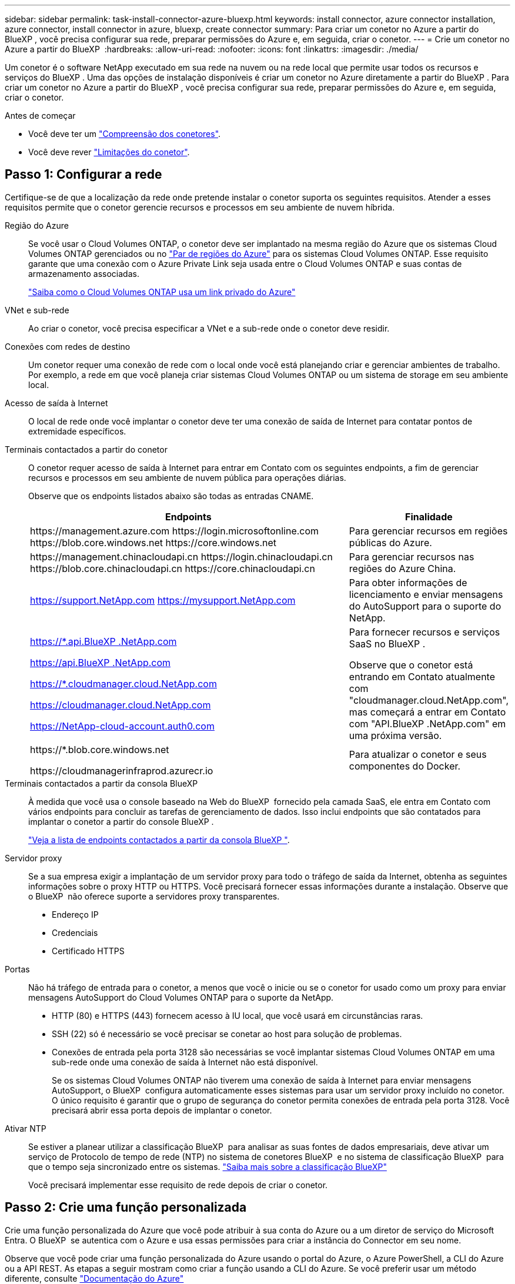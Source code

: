 ---
sidebar: sidebar 
permalink: task-install-connector-azure-bluexp.html 
keywords: install connector, azure connector installation, azure connector, install connector in azure, bluexp, create connector 
summary: Para criar um conetor no Azure a partir do BlueXP , você precisa configurar sua rede, preparar permissões do Azure e, em seguida, criar o conetor. 
---
= Crie um conetor no Azure a partir do BlueXP 
:hardbreaks:
:allow-uri-read: 
:nofooter: 
:icons: font
:linkattrs: 
:imagesdir: ./media/


[role="lead"]
Um conetor é o software NetApp executado em sua rede na nuvem ou na rede local que permite usar todos os recursos e serviços do BlueXP . Uma das opções de instalação disponíveis é criar um conetor no Azure diretamente a partir do BlueXP . Para criar um conetor no Azure a partir do BlueXP , você precisa configurar sua rede, preparar permissões do Azure e, em seguida, criar o conetor.

.Antes de começar
* Você deve ter um link:concept-connectors.html["Compreensão dos conetores"].
* Você deve rever link:reference-limitations.html["Limitações do conetor"].




== Passo 1: Configurar a rede

Certifique-se de que a localização da rede onde pretende instalar o conetor suporta os seguintes requisitos. Atender a esses requisitos permite que o conetor gerencie recursos e processos em seu ambiente de nuvem híbrida.

Região do Azure:: Se você usar o Cloud Volumes ONTAP, o conetor deve ser implantado na mesma região do Azure que os sistemas Cloud Volumes ONTAP gerenciados ou no https://docs.microsoft.com/en-us/azure/availability-zones/cross-region-replication-azure#azure-cross-region-replication-pairings-for-all-geographies["Par de regiões do Azure"^] para os sistemas Cloud Volumes ONTAP. Esse requisito garante que uma conexão com o Azure Private Link seja usada entre o Cloud Volumes ONTAP e suas contas de armazenamento associadas.
+
--
https://docs.netapp.com/us-en/bluexp-cloud-volumes-ontap/task-enabling-private-link.html["Saiba como o Cloud Volumes ONTAP usa um link privado do Azure"^]

--


VNet e sub-rede:: Ao criar o conetor, você precisa especificar a VNet e a sub-rede onde o conetor deve residir.


Conexões com redes de destino:: Um conetor requer uma conexão de rede com o local onde você está planejando criar e gerenciar ambientes de trabalho. Por exemplo, a rede em que você planeja criar sistemas Cloud Volumes ONTAP ou um sistema de storage em seu ambiente local.


Acesso de saída à Internet:: O local de rede onde você implantar o conetor deve ter uma conexão de saída de Internet para contatar pontos de extremidade específicos.


Terminais contactados a partir do conetor:: O conetor requer acesso de saída à Internet para entrar em Contato com os seguintes endpoints, a fim de gerenciar recursos e processos em seu ambiente de nuvem pública para operações diárias.
+
--
Observe que os endpoints listados abaixo são todas as entradas CNAME.

[cols="2a,1a"]
|===
| Endpoints | Finalidade 


 a| 
\https://management.azure.com \https://login.microsoftonline.com \https://blob.core.windows.net \https://core.windows.net
 a| 
Para gerenciar recursos em regiões públicas do Azure.



 a| 
\https://management.chinacloudapi.cn \https://login.chinacloudapi.cn \https://blob.core.chinacloudapi.cn \https://core.chinacloudapi.cn
 a| 
Para gerenciar recursos nas regiões do Azure China.



 a| 
https://support.NetApp.com https://mysupport.NetApp.com
 a| 
Para obter informações de licenciamento e enviar mensagens do AutoSupport para o suporte do NetApp.



 a| 
https://*.api.BlueXP .NetApp.com

https://api.BlueXP .NetApp.com

https://*.cloudmanager.cloud.NetApp.com

https://cloudmanager.cloud.NetApp.com

https://NetApp-cloud-account.auth0.com
 a| 
Para fornecer recursos e serviços SaaS no BlueXP .

Observe que o conetor está entrando em Contato atualmente com "cloudmanager.cloud.NetApp.com", mas começará a entrar em Contato com "API.BlueXP .NetApp.com" em uma próxima versão.



 a| 
\https://*.blob.core.windows.net

\https://cloudmanagerinfraprod.azurecr.io
 a| 
Para atualizar o conetor e seus componentes do Docker.

|===
--


Terminais contactados a partir da consola BlueXP :: À medida que você usa o console baseado na Web do BlueXP  fornecido pela camada SaaS, ele entra em Contato com vários endpoints para concluir as tarefas de gerenciamento de dados. Isso inclui endpoints que são contatados para implantar o conetor a partir do console BlueXP .
+
--
link:reference-networking-saas-console.html["Veja a lista de endpoints contactados a partir da consola BlueXP "].

--


Servidor proxy:: Se a sua empresa exigir a implantação de um servidor proxy para todo o tráfego de saída da Internet, obtenha as seguintes informações sobre o proxy HTTP ou HTTPS. Você precisará fornecer essas informações durante a instalação. Observe que o BlueXP  não oferece suporte a servidores proxy transparentes.
+
--
* Endereço IP
* Credenciais
* Certificado HTTPS


--


Portas:: Não há tráfego de entrada para o conetor, a menos que você o inicie ou se o conetor for usado como um proxy para enviar mensagens AutoSupport do Cloud Volumes ONTAP para o suporte da NetApp.
+
--
* HTTP (80) e HTTPS (443) fornecem acesso à IU local, que você usará em circunstâncias raras.
* SSH (22) só é necessário se você precisar se conetar ao host para solução de problemas.
* Conexões de entrada pela porta 3128 são necessárias se você implantar sistemas Cloud Volumes ONTAP em uma sub-rede onde uma conexão de saída à Internet não está disponível.
+
Se os sistemas Cloud Volumes ONTAP não tiverem uma conexão de saída à Internet para enviar mensagens AutoSupport, o BlueXP  configura automaticamente esses sistemas para usar um servidor proxy incluído no conetor. O único requisito é garantir que o grupo de segurança do conetor permita conexões de entrada pela porta 3128. Você precisará abrir essa porta depois de implantar o conetor.



--


Ativar NTP:: Se estiver a planear utilizar a classificação BlueXP  para analisar as suas fontes de dados empresariais, deve ativar um serviço de Protocolo de tempo de rede (NTP) no sistema de conetores BlueXP  e no sistema de classificação BlueXP  para que o tempo seja sincronizado entre os sistemas. https://docs.netapp.com/us-en/bluexp-classification/concept-cloud-compliance.html["Saiba mais sobre a classificação BlueXP"^]
+
--
Você precisará implementar esse requisito de rede depois de criar o conetor.

--




== Passo 2: Crie uma função personalizada

Crie uma função personalizada do Azure que você pode atribuir à sua conta do Azure ou a um diretor de serviço do Microsoft Entra. O BlueXP  se autentica com o Azure e usa essas permissões para criar a instância do Connector em seu nome.

Observe que você pode criar uma função personalizada do Azure usando o portal do Azure, o Azure PowerShell, a CLI do Azure ou a API REST. As etapas a seguir mostram como criar a função usando a CLI do Azure. Se você preferir usar um método diferente, consulte https://learn.microsoft.com/en-us/azure/role-based-access-control/custom-roles#steps-to-create-a-custom-role["Documentação do Azure"^]

.Passos
. Copie as permissões necessárias para uma nova função personalizada no Azure e salve-as em um arquivo JSON.
+

NOTE: Esta função personalizada contém apenas as permissões necessárias para iniciar a VM Connector no Azure a partir do BlueXP . Não use esta política para outras situações. Quando o BlueXP  cria o conetor, ele aplica um novo conjunto de permissões à VM do conetor que permite que o conetor gerencie recursos do Azure.

+
[source, json]
----
{
    "Name": "Azure SetupAsService",
    "Actions": [
        "Microsoft.Compute/disks/delete",
        "Microsoft.Compute/disks/read",
        "Microsoft.Compute/disks/write",
        "Microsoft.Compute/locations/operations/read",
        "Microsoft.Compute/operations/read",
        "Microsoft.Compute/virtualMachines/instanceView/read",
        "Microsoft.Compute/virtualMachines/read",
        "Microsoft.Compute/virtualMachines/write",
        "Microsoft.Compute/virtualMachines/delete",
        "Microsoft.Compute/virtualMachines/extensions/write",
        "Microsoft.Compute/virtualMachines/extensions/read",
        "Microsoft.Compute/availabilitySets/read",
        "Microsoft.Network/locations/operationResults/read",
        "Microsoft.Network/locations/operations/read",
        "Microsoft.Network/networkInterfaces/join/action",
        "Microsoft.Network/networkInterfaces/read",
        "Microsoft.Network/networkInterfaces/write",
        "Microsoft.Network/networkInterfaces/delete",
        "Microsoft.Network/networkSecurityGroups/join/action",
        "Microsoft.Network/networkSecurityGroups/read",
        "Microsoft.Network/networkSecurityGroups/write",
        "Microsoft.Network/virtualNetworks/checkIpAddressAvailability/read",
        "Microsoft.Network/virtualNetworks/read",
        "Microsoft.Network/virtualNetworks/subnets/join/action",
        "Microsoft.Network/virtualNetworks/subnets/read",
        "Microsoft.Network/virtualNetworks/subnets/virtualMachines/read",
        "Microsoft.Network/virtualNetworks/virtualMachines/read",
        "Microsoft.Network/publicIPAddresses/write",
        "Microsoft.Network/publicIPAddresses/read",
        "Microsoft.Network/publicIPAddresses/delete",
        "Microsoft.Network/networkSecurityGroups/securityRules/read",
        "Microsoft.Network/networkSecurityGroups/securityRules/write",
        "Microsoft.Network/networkSecurityGroups/securityRules/delete",
        "Microsoft.Network/publicIPAddresses/join/action",
        "Microsoft.Network/locations/virtualNetworkAvailableEndpointServices/read",
        "Microsoft.Network/networkInterfaces/ipConfigurations/read",
        "Microsoft.Resources/deployments/operations/read",
        "Microsoft.Resources/deployments/read",
        "Microsoft.Resources/deployments/delete",
        "Microsoft.Resources/deployments/cancel/action",
        "Microsoft.Resources/deployments/validate/action",
        "Microsoft.Resources/resources/read",
        "Microsoft.Resources/subscriptions/operationresults/read",
        "Microsoft.Resources/subscriptions/resourceGroups/delete",
        "Microsoft.Resources/subscriptions/resourceGroups/read",
        "Microsoft.Resources/subscriptions/resourcegroups/resources/read",
        "Microsoft.Resources/subscriptions/resourceGroups/write",
        "Microsoft.Authorization/roleDefinitions/write",
        "Microsoft.Authorization/roleAssignments/write",
        "Microsoft.MarketplaceOrdering/offertypes/publishers/offers/plans/agreements/read",
        "Microsoft.MarketplaceOrdering/offertypes/publishers/offers/plans/agreements/write",
        "Microsoft.Network/networkSecurityGroups/delete",
        "Microsoft.Storage/storageAccounts/delete",
        "Microsoft.Storage/storageAccounts/write",
        "Microsoft.Resources/deployments/write",
        "Microsoft.Resources/deployments/operationStatuses/read",
        "Microsoft.Authorization/roleAssignments/read"
    ],
    "NotActions": [],
    "AssignableScopes": [],
    "Description": "Azure SetupAsService",
    "IsCustom": "true"
}
----
. Modifique o JSON adicionando seu ID de assinatura do Azure ao escopo atribuível.
+
*Exemplo*

+
[source, json]
----
"AssignableScopes": [
"/subscriptions/d333af45-0d07-4154-943d-c25fbzzzzzzz"
],
----
. Use o arquivo JSON para criar uma função personalizada no Azure.
+
As etapas a seguir descrevem como criar a função usando o Bash no Azure Cloud Shell.

+
.. Comece https://docs.microsoft.com/en-us/azure/cloud-shell/overview["Azure Cloud Shell"^] e escolha o ambiente Bash.
.. Carregue o arquivo JSON.
+
image:screenshot_azure_shell_upload.png["Uma captura de tela do Azure Cloud Shell, onde você pode escolher a opção para carregar um arquivo."]

.. Digite o seguinte comando CLI do Azure:
+
[source, azurecli]
----
az role definition create --role-definition Policy_for_Setup_As_Service_Azure.json
----


+
Agora você deve ter uma função personalizada chamada _Azure SetupAsService_. Agora você pode aplicar essa função personalizada à sua conta de usuário ou a um responsável de serviço.





== Passo 3: Configurar a autenticação

Ao criar o conetor do BlueXP , você precisa fornecer um login que permita que o BlueXP  se autentique com o Azure e implante a VM. Você tem duas opções:

. Inicie sessão com a sua conta Azure quando solicitado. Essa conta deve ter permissões específicas do Azure. Esta é a opção padrão.
. Fornecer detalhes sobre um responsável de serviço Microsoft Entra. Este princípio de serviço também requer permissões específicas.


Siga as etapas para preparar um desses métodos de autenticação para uso com o BlueXP .

[role="tabbed-block"]
====
.Conta Azure
--
Atribua a função personalizada ao usuário que implantará o conetor do BlueXP .

.Passos
. No portal do Azure, abra o serviço *Subscrições* e selecione a assinatura do usuário.
. Clique em *Access Control (IAM)*.
. Clique em *Adicionar* > *Adicionar atribuição de função* e, em seguida, adicione as permissões:
+
.. Selecione a função *Azure SetupAsService* e clique em *Next*.
+

NOTE: Azure SetupAsService é o nome padrão fornecido na política de implantação do conetor para o Azure. Se você escolher um nome diferente para a função, selecione esse nome em vez disso.

.. Mantenha *Usuário, grupo ou responsável do serviço* selecionado.
.. Clique em *Selecionar membros*, escolha sua conta de usuário e clique em *Selecionar*.
.. Clique em *seguinte*.
.. Clique em *Rever e atribuir*.




.Resultado
O usuário do Azure agora tem as permissões necessárias para implantar o conetor do BlueXP .

--
.Serviço principal
--
Em vez de iniciar sessão com a sua conta Azure, pode fornecer à BlueXP  as credenciais de um responsável de serviço do Azure que tem as permissões necessárias.

Crie e configure um princípio de serviço no Microsoft Entra ID e obtenha as credenciais do Azure de que o BlueXP  precisa.

.Crie um aplicativo Microsoft Entra para controle de acesso baseado em funções
. Certifique-se de ter permissões no Azure para criar um aplicativo do ative Directory e atribuir o aplicativo a uma função.
+
Para obter mais informações, consulte https://docs.microsoft.com/en-us/azure/active-directory/develop/howto-create-service-principal-portal#required-permissions/["Documentação do Microsoft Azure: Permissões necessárias"^]

. No portal do Azure, abra o serviço *Microsoft Entra ID*.
+
image:screenshot_azure_ad.png["Mostra o serviço ative Directory no Microsoft Azure."]

. No menu, selecione *inscrições de aplicativos*.
. Selecione *novo registo*.
. Especifique detalhes sobre o aplicativo:
+
** *Nome*: Insira um nome para o aplicativo.
** *Tipo de conta*: Selecione um tipo de conta (qualquer funcionará com o BlueXP ).
** * URI de redirecionamento*: Você pode deixar este campo em branco.


. Selecione *Registe-se*.
+
Você criou o aplicativo AD e o principal de serviço.



.Atribua a função personalizada ao aplicativo
. No portal do Azure, abra o serviço *Subscrições*.
. Selecione a subscrição.
. Clique em *Access control (IAM) > Add > Add Role assignment* (Adicionar > Adicionar atribuição de função*).
. Na guia *Role*, selecione a função *Operador BlueXP * e clique em *Avançar*.
. Na guia *Membros*, execute as seguintes etapas:
+
.. Mantenha *Usuário, grupo ou responsável do serviço* selecionado.
.. Clique em *Selecionar membros*.
+
image:screenshot-azure-service-principal-role.png["Uma captura de tela do portal do Azure que mostra a guia Membros ao adicionar uma função a um aplicativo."]

.. Procure o nome da aplicação.
+
Aqui está um exemplo:

+
image:screenshot_azure_service_principal_role.png["Uma captura de tela do portal do Azure que mostra o formulário Adicionar atribuição de função no portal do Azure."]

.. Selecione a aplicação e clique em *Select*.
.. Clique em *seguinte*.


. Clique em *Rever e atribuir*.
+
O principal de serviço agora tem as permissões necessárias do Azure para implantar o conetor.

+
Se você quiser gerenciar recursos em várias assinaturas do Azure, então você deve vincular o principal de serviço a cada uma dessas assinaturas. Por exemplo, o BlueXP  permite que você selecione a assinatura que deseja usar ao implantar o Cloud Volumes ONTAP.



.Adicione permissões da API de Gerenciamento de Serviços do Windows Azure
. No serviço *Microsoft Entra ID*, selecione *inscrições de aplicativos* e selecione o aplicativo.
. Selecione *permissões de API > Adicionar uma permissão*.
. Em *Microsoft APIs*, selecione *Azure Service Management*.
+
image:screenshot_azure_service_mgmt_apis.gif["Uma captura de tela do portal do Azure que mostra as permissões da API de Gerenciamento de Serviços do Azure."]

. Selecione *Acesse o Gerenciamento de Serviços do Azure como usuários da organização* e selecione *Adicionar permissões*.
+
image:screenshot_azure_service_mgmt_apis_add.gif["Uma captura de tela do portal do Azure que mostra a adição das APIs de Gerenciamento de Serviços do Azure."]



.Obtenha o ID do aplicativo e o ID do diretório para o aplicativo
. No serviço *Microsoft Entra ID*, selecione *inscrições de aplicativos* e selecione o aplicativo.
. Copie o *ID do aplicativo (cliente)* e o *ID do diretório (locatário)*.
+
image:screenshot_azure_app_ids.gif["Uma captura de tela que mostra o ID do aplicativo (cliente) e ID do diretório (locatário) para um aplicativo no Microsoft Entra IDy."]

+
Quando você adiciona a conta do Azure ao BlueXP , você precisa fornecer o ID do aplicativo (cliente) e o ID do diretório (locatário) para o aplicativo. O BlueXP  usa os IDs para fazer login programaticamente.



.Crie um segredo de cliente
. Abra o serviço *Microsoft Entra ID*.
. Selecione *inscrições de aplicativos* e selecione sua inscrição.
. Selecione *certificados e segredos > segredo de novo cliente*.
. Forneça uma descrição do segredo e uma duração.
. Selecione *Adicionar*.
. Copie o valor do segredo do cliente.
+
image:screenshot_azure_client_secret.gif["Uma captura de tela do portal do Azure que mostra um segredo de cliente para o responsável do serviço Microsoft Entra."]

+
Agora você tem um segredo de cliente que o BlueXP  pode usá-lo para autenticar com o Microsoft Entra ID.



.Resultado
Seu responsável de serviço está configurado e você deve ter copiado o ID do aplicativo (cliente), o ID do diretório (locatário) e o valor do segredo do cliente. Você precisa inserir essas informações no BlueXP  quando você criar o conetor.

--
====


== Passo 4: Crie o conetor

Crie o conetor diretamente do console baseado na Web do BlueXP .

.Sobre esta tarefa
* A criação do conetor do BlueXP  implanta uma máquina virtual no Azure usando uma configuração padrão. Depois de criar o conetor, você não deve mudar para um tipo de VM menor que tenha menos CPU ou RAM. link:reference-connector-default-config.html["Saiba mais sobre a configuração padrão do conetor"].
* Quando o BlueXP  implanta o conetor, ele cria uma função personalizada e o atribui à VM do conetor. Essa função inclui permissões que permitem que o conetor gerencie recursos do Azure. Você precisa garantir que a função seja mantida atualizada à medida que novas permissões são adicionadas em versões subsequentes. link:reference-permissions-azure.html["Saiba mais sobre a função personalizada para o conetor"].


.Antes de começar
Você deve ter o seguinte:

* Uma subscrição do Azure.
* Uma VNet e uma sub-rede na sua região do Azure escolhida.
* Detalhes sobre um servidor proxy, se a sua organização exigir um proxy para todo o tráfego de saída da Internet:
+
** Endereço IP
** Credenciais
** Certificado HTTPS


* Uma chave pública SSH, se você quiser usar esse método de autenticação para a máquina virtual do conetor. A outra opção para o método de autenticação é usar uma senha.
+
https://learn.microsoft.com/en-us/azure/virtual-machines/linux-vm-connect?tabs=Linux["Saiba mais sobre como conetar-se a uma VM Linux no Azure"^]

* Se você não quiser que o BlueXP  crie automaticamente uma função do Azure para o conetor, precisará criar o seu próprio link:reference-permissions-azure.html["uso da política nesta página"].
+
Essas permissões são para a própria instância do conetor. É um conjunto diferente de permissões do que você configurou anteriormente para implantar a VM Connector.



.Passos
. Selecione a lista suspensa *Connector* e selecione *Add Connector*.
+
image:screenshot_connector_add.gif["Uma captura de tela que mostra o ícone do conetor no cabeçalho e a ação Adicionar conetor."]

. Escolha *Microsoft Azure* como seu provedor de nuvem.
. Na página *Implantando um conetor*:
+
.. Em *Autenticação*, selecione a opção de autenticação que corresponde à configuração das permissões do Azure:
+
*** Selecione *conta de utilizador do Azure* para iniciar sessão na sua conta Microsoft, que deve ter as permissões necessárias.
+
O formulário é de propriedade e hospedado pela Microsoft. Suas credenciais não são fornecidas ao NetApp.

+

TIP: Se você já estiver conetado a uma conta do Azure, o BlueXP  usará essa conta automaticamente. Se você tiver várias contas, talvez seja necessário fazer logout primeiro para garantir que esteja usando a conta certa.

*** Selecione *Principal de serviço do ative Directory* para inserir informações sobre o principal de serviço do Microsoft Entra que concede as permissões necessárias:
+
**** ID da aplicação (cliente)
**** ID do diretório (locatário)
**** Segredo Cliente






+
<<Passo 3: Configurar a autenticação,Saiba como obter esses valores para um responsável de serviço>>.

. Siga as etapas no assistente para criar o conetor:
+
** *Autenticação da VM*: Escolha uma assinatura do Azure, um local, um novo grupo de recursos ou um grupo de recursos existente e, em seguida, escolha um método de autenticação para a máquina virtual do conetor que você está criando.
+
O método de autenticação para a máquina virtual pode ser uma senha ou uma chave pública SSH.

+
https://learn.microsoft.com/en-us/azure/virtual-machines/linux-vm-connect?tabs=Linux["Saiba mais sobre como conetar-se a uma VM Linux no Azure"^]

** *Detalhes*: Insira um nome para a instância, especifique tags e escolha se deseja que o BlueXP  crie uma nova função que tenha as permissões necessárias ou se deseja selecionar uma função existente configurada com link:reference-permissions-azure.html["as permissões necessárias"]o .
+
Observe que você pode escolher as assinaturas do Azure associadas a essa função. Cada assinatura escolhida fornece as permissões do conetor para gerenciar recursos nessa assinatura (por exemplo, Cloud Volumes ONTAP).

** *Rede*: Escolha uma VNet e uma sub-rede, se deseja ativar um endereço IP público e, opcionalmente, especifique uma configuração de proxy.
** *Grupo de segurança*: Escolha se deseja criar um novo grupo de segurança ou se deseja selecionar um grupo de segurança existente que permita as regras de entrada e saída necessárias.
+
link:reference-ports-azure.html["Veja as regras do grupo de segurança para o Azure"].

** *Revisão*: Revise suas seleções para verificar se a configuração está correta.


. Clique em *Add*.
+
A máquina virtual deve estar pronta em cerca de 7 minutos. Você deve permanecer na página até que o processo esteja concluído.



.Resultado
Após o processo ser concluído, o conetor está disponível para uso no BlueXP .

Se você tiver o armazenamento de Blobs do Azure na mesma assinatura do Azure em que criou o conetor, verá um ambiente de trabalho de armazenamento de Blobs do Azure aparecer automaticamente na tela do BlueXP . https://docs.netapp.com/us-en/bluexp-blob-storage/index.html["Saiba como gerenciar o armazenamento de Blobs do Azure a partir do BlueXP "^]
